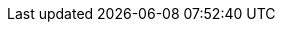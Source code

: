 :doctype: book
:idprefix:
:idseparator: -
:toc: left
:toclevels: 4
:tabsize: 4
:numbered:
:sectanchors:
:sectnums:
:icons: font
:hide-uri-scheme:
:docinfo: shared,private

:sc-ext: java
:project-full-name: Spring Cloud Contract

// project-specific attributes
:core_path: {project-root}
:plugins_path: {project-root}/spring-cloud-contract-tools
:converters_path: {plugins_path}/spring-cloud-contract-converters
:verifier_root_path: {core_path}/spring-cloud-contract-verifier
:contract_spec_path: {core_path}/specs/spring-cloud-contract-spec-java
:contract_spec_tests_path: {core_path}/specs/spring-cloud-contract-spec
:contract_kotlin_spec_path: {core_path}/specs/spring-cloud-contract-spec-kotlin
:samples_path: {core_path}/samples
:verifier_core_path: {verifier_root_path}
:stubrunner_core_path: {core_path}/spring-cloud-contract-stub-runner
:standalone_samples_path: {samples_path}/standalone/dsl
:standalone_messaging_samples_path: {samples_path}/standalone/messaging
:standalone_pact_path: {samples_path}/standalone/pact
:standalone_restdocs_path: {samples_path}/standalone/restdocs
:tests_path: {core_path}/tests
:samples_branch: 2.2.x
:samples_url: https://raw.githubusercontent.com/spring-cloud-samples/spring-cloud-contract-samples/{samples_branch}
:samples_code: https://github.com/spring-cloud-samples/spring-cloud-contract-samples/tree/{samples_branch}/
:doc_samples: {core_path}/samples/wiremock-jetty
:wiremock_tests: {core_path}/spring-cloud-contract-wiremock
:introduction_url: {core_path}